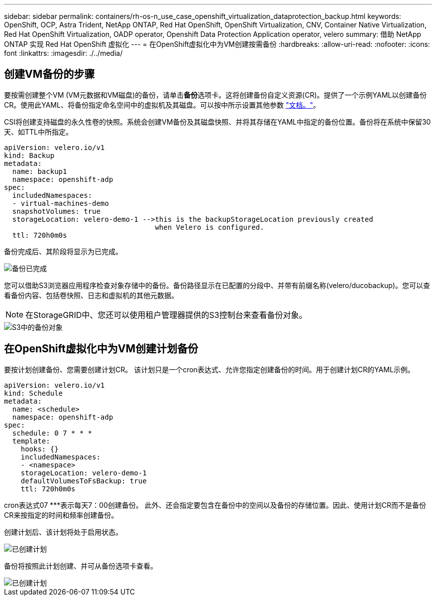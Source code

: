 ---
sidebar: sidebar 
permalink: containers/rh-os-n_use_case_openshift_virtualization_dataprotection_backup.html 
keywords: OpenShift, OCP, Astra Trident, NetApp ONTAP, Red Hat OpenShift, OpenShift Virtualization, CNV, Container Native Virtualization, Red Hat OpenShift Virtualization, OADP operator, Openshift Data Protection Application operator, velero 
summary: 借助 NetApp ONTAP 实现 Red Hat OpenShift 虚拟化 
---
= 在OpenShift虚拟化中为VM创建按需备份
:hardbreaks:
:allow-uri-read: 
:nofooter: 
:icons: font
:linkattrs: 
:imagesdir: ./../media/




== 创建VM备份的步骤

要按需创建整个VM (VM元数据和VM磁盘)的备份，请单击**备份**选项卡。这将创建备份自定义资源(CR)。提供了一个示例YAML以创建备份CR。使用此YAML、将备份指定命名空间中的虚拟机及其磁盘。可以按中所示设置其他参数 link:https://docs.openshift.com/container-platform/4.14/backup_and_restore/application_backup_and_restore/backing_up_and_restoring/oadp-creating-backup-cr.html["文档。"]。

CSI将创建支持磁盘的永久性卷的快照。系统会创建VM备份及其磁盘快照、并将其存储在YAML中指定的备份位置。备份将在系统中保留30天、如TTL中所指定。

....
apiVersion: velero.io/v1
kind: Backup
metadata:
  name: backup1
  namespace: openshift-adp
spec:
  includedNamespaces:
  - virtual-machines-demo
  snapshotVolumes: true
  storageLocation: velero-demo-1 -->this is the backupStorageLocation previously created
                                    when Velero is configured.
  ttl: 720h0m0s
....
备份完成后、其阶段将显示为已完成。

image::redhat_openshift_OADP_backup_image1.jpg[备份已完成]

您可以借助S3浏览器应用程序检查对象存储中的备份。备份路径显示在已配置的分段中、并带有前缀名称(velero/ducobackup)。您可以查看备份内容、包括卷快照、日志和虚拟机的其他元数据。


NOTE: 在StorageGRID中、您还可以使用租户管理器提供的S3控制台来查看备份对象。

image::redhat_openshift_OADP_backup_image2.jpg[S3中的备份对象]



== 在OpenShift虚拟化中为VM创建计划备份

要按计划创建备份、您需要创建计划CR。
该计划只是一个cron表达式、允许您指定创建备份的时间。用于创建计划CR的YAML示例。

....
apiVersion: velero.io/v1
kind: Schedule
metadata:
  name: <schedule>
  namespace: openshift-adp
spec:
  schedule: 0 7 * * *
  template:
    hooks: {}
    includedNamespaces:
    - <namespace>
    storageLocation: velero-demo-1
    defaultVolumesToFsBackup: true
    ttl: 720h0m0s
....
cron表达式07 ***表示每天7：00创建备份。
此外、还会指定要包含在备份中的空间以及备份的存储位置。因此、使用计划CR而不是备份CR来按指定的时间和频率创建备份。

创建计划后、该计划将处于启用状态。

image::redhat_openshift_OADP_backup_image3.jpg[已创建计划]

备份将按照此计划创建、并可从备份选项卡查看。

image::redhat_openshift_OADP_backup_image4.jpg[已创建计划]
